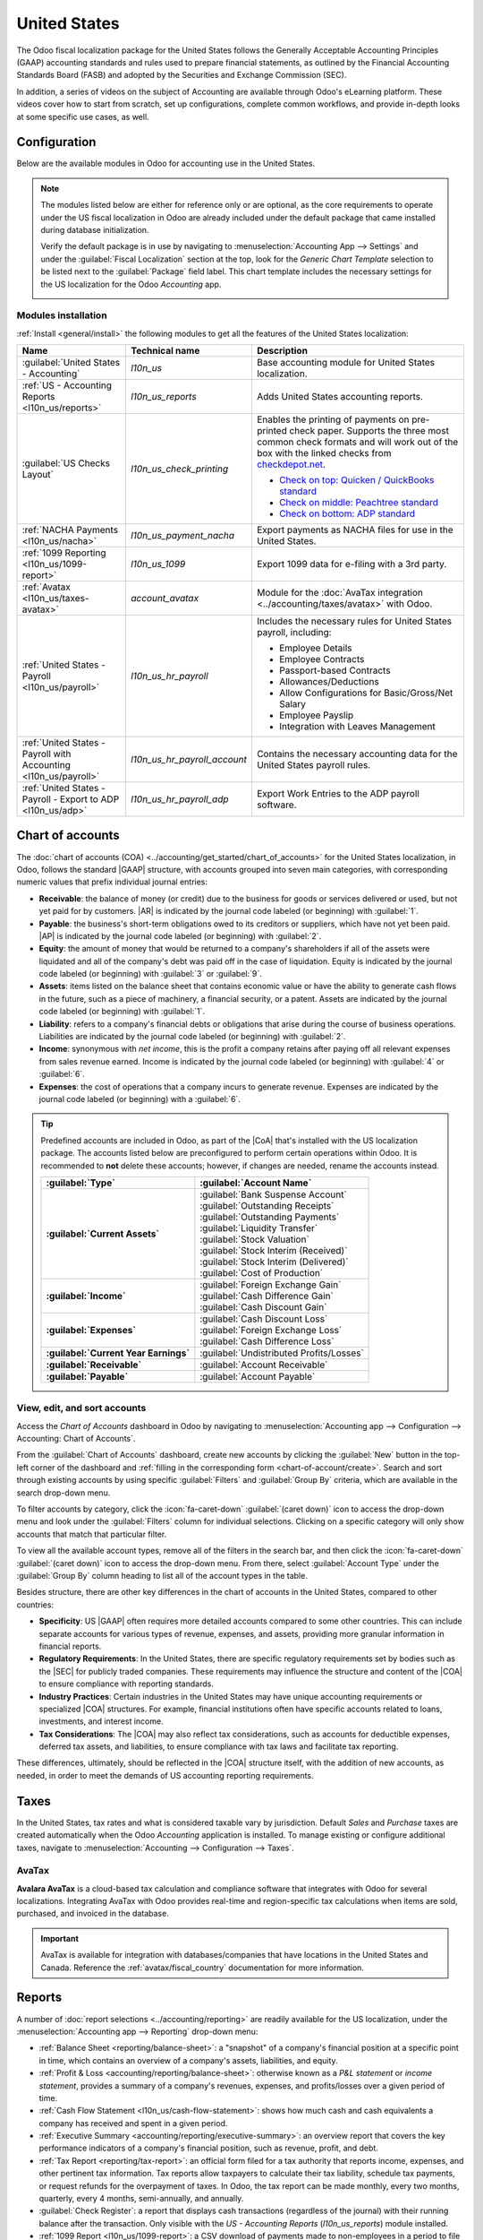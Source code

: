 =============
United States
=============

.. |GAAP| replace:: :abbr:`GAAP (Generally Acceptable Accounting Practices)`
.. |FASB| replace:: :abbr:`FASB (Financial Accounting Standards Board)`
.. |SEC| replace:: :abbr:`SEC (Securities and Exchange Commission)`
.. |COA| replace:: :abbr:`CoA (Chart of Accounts)`
.. |AR| replace:: :abbr:`AR (Accounts Receivable)`
.. |AP| replace:: :abbr:`AP (Accounts Payable)`
.. |CFS| replace:: :abbr:`CFS (Cash Flow Statement)`
.. |NACHA| replace:: :abbr:`NACHA (National Automated Clearing House Association)`
.. |ACH| replace:: :abbr:`ACH (Automated Clearing House)`

The Odoo fiscal localization package for the United States follows the Generally Acceptable
Accounting Principles (GAAP) accounting standards and rules used to prepare financial statements,
as outlined by the Financial Accounting Standards Board (FASB) and adopted by the Securities and
Exchange Commission (SEC).

.. seealso::
   - `Financial Accounting Standards Board (FASB) <https://asc.fasb.org/Home>`_
   - `Securities and Exchange Commission (SEC) <https://www.sec.gov/>`_

In addition, a series of videos on the subject of Accounting are available through Odoo's eLearning
platform. These videos cover how to start from scratch, set up configurations, complete common
workflows, and provide in-depth looks at some specific use cases, as well.

.. seealso::
   - `Odoo Tutorials: Accounting & Invoicing
     <https://www.odoo.com/slides/accounting-and-invoicing-19>`_
   - `Odoo SmartClass: Accounting <https://www.odoo.com/slides/smartclass-accounting-121>`_

Configuration
=============

Below are the available modules in Odoo for accounting use in the United States.

.. note::
   The modules listed below are either for reference only or are optional, as the core requirements
   to operate under the US fiscal localization in Odoo are already included under the default
   package that came installed during database initialization.

   Verify the default package is in use by navigating to :menuselection:`Accounting App -->
   Settings` and under the :guilabel:`Fiscal Localization` section at the top, look for the `Generic
   Chart Template` selection to be listed next to the :guilabel:`Package` field label. This chart
   template includes the necessary settings for the US localization for the Odoo *Accounting* app.

   .. image:: united_states/us-l10n-generic-chart-template.png
      :align: center
      :alt: The Generic Chart Template comes pre-configured for the US localization.

Modules installation
--------------------

:ref:`Install <general/install>` the following modules to get all the features of the United States
localization:

.. list-table::
   :header-rows: 1
   :widths: 25 25 50

   * - Name
     - Technical name
     - Description
   * - :guilabel:`United States - Accounting`
     - `l10n_us`
     - Base accounting module for United States localization.
   * - :ref:`US - Accounting Reports <l10n_us/reports>`
     - `l10n_us_reports`
     - Adds United States accounting reports.
   * - :guilabel:`US Checks Layout`
     - `l10n_us_check_printing`
     - Enables the printing of payments on pre-printed check paper. Supports the three most common
       check formats and will work out of the box with the linked checks from `checkdepot.net
       <https://checkdepot.net/collections/computer-checks/Odoo>`_.

       - `Check on top: Quicken / QuickBooks standard
         <https://checkdepot.net/collections/computer-checks/odoo+top-check>`_
       - `Check on middle: Peachtree standard
         <https://checkdepot.net/collections/computer-checks/odoo+middle-check>`_
       - `Check on bottom: ADP standard
         <https://checkdepot.net/collections/computer-checks/odoo+Bottom-Check>`_

   * - :ref:`NACHA Payments <l10n_us/nacha>`
     - `l10n_us_payment_nacha`
     - Export payments as NACHA files for use in the United States.
   * - :ref:`1099 Reporting <l10n_us/1099-report>`
     - `l10n_us_1099`
     - Export 1099 data for e-filing with a 3rd party.
   * - :ref:`Avatax <l10n_us/taxes-avatax>`
     - `account_avatax`
     - Module for the :doc:`AvaTax integration <../accounting/taxes/avatax>` with Odoo.
   * - :ref:`United States - Payroll <l10n_us/payroll>`
     - `l10n_us_hr_payroll`
     - Includes the necessary rules for United States payroll, including:

       - Employee Details
       - Employee Contracts
       - Passport-based Contracts
       - Allowances/Deductions
       - Allow Configurations for Basic/Gross/Net Salary
       - Employee Payslip
       - Integration with Leaves Management

   * - :ref:`United States - Payroll with Accounting <l10n_us/payroll>`
     - `l10n_us_hr_payroll_account`
     - Contains the necessary accounting data for the United States payroll rules.
   * - :ref:`United States - Payroll - Export to ADP <l10n_us/adp>`
     - `l10n_us_hr_payroll_adp`
     - Export Work Entries to the ADP payroll software.

.. _l10n_us/coa:

Chart of accounts
=================

The :doc:`chart of accounts (COA) <../accounting/get_started/chart_of_accounts>` for the United
States localization, in Odoo, follows the standard |GAAP| structure, with accounts grouped into
seven main categories, with corresponding numeric values that prefix individual journal entries:

- **Receivable**: the balance of money (or credit) due to the business for goods or services
  delivered or used, but not yet paid for by customers. |AR| is indicated by the journal code
  labeled (or beginning) with :guilabel:`1`.
- **Payable**: the business's short-term obligations owed to its creditors or suppliers, which have
  not yet been paid. |AP| is indicated by the journal code labeled (or beginning) with
  :guilabel:`2`.
- **Equity**: the amount of money that would be returned to a company's shareholders if all of the
  assets were liquidated and all of the company's debt was paid off in the case of liquidation.
  Equity is indicated by the journal code labeled (or beginning) with :guilabel:`3` or
  :guilabel:`9`.
- **Assets**: items listed on the balance sheet that contains economic value or have the ability to
  generate cash flows in the future, such as a piece of machinery, a financial security, or a
  patent. Assets are indicated by the journal code labeled (or beginning) with :guilabel:`1`.
- **Liability**: refers to a company's financial debts or obligations that arise during the course
  of business operations. Liabilities are indicated by the journal code labeled (or beginning) with
  :guilabel:`2`.
- **Income**: synonymous with *net income*, this is the profit a company retains after paying off
  all relevant expenses from sales revenue earned. Income is indicated by the journal code labeled
  (or beginning) with :guilabel:`4` or :guilabel:`6`.
- **Expenses**: the cost of operations that a company incurs to generate revenue. Expenses are
  indicated by the journal code labeled (or beginning) with a :guilabel:`6`.

.. tip::
   Predefined accounts are included in Odoo, as part of the |CoA| that's installed with the US
   localization package. The accounts listed below are preconfigured to perform certain operations
   within Odoo. It is recommended to **not** delete these accounts; however, if changes are needed,
   rename the accounts instead.

   .. list-table::
     :header-rows: 1
     :stub-columns: 1

     * - :guilabel:`Type`
       - :guilabel:`Account Name`
     * - :guilabel:`Current Assets`
       - | :guilabel:`Bank Suspense Account`
         | :guilabel:`Outstanding Receipts`
         | :guilabel:`Outstanding Payments`
         | :guilabel:`Liquidity Transfer`
         | :guilabel:`Stock Valuation`
         | :guilabel:`Stock Interim (Received)`
         | :guilabel:`Stock Interim (Delivered)`
         | :guilabel:`Cost of Production`
     * - :guilabel:`Income`
       - | :guilabel:`Foreign Exchange Gain`
         | :guilabel:`Cash Difference Gain`
         | :guilabel:`Cash Discount Gain`
     * - :guilabel:`Expenses`
       - | :guilabel:`Cash Discount Loss`
         | :guilabel:`Foreign Exchange Loss`
         | :guilabel:`Cash Difference Loss`
     * - :guilabel:`Current Year Earnings`
       - :guilabel:`Undistributed Profits/Losses`
     * - :guilabel:`Receivable`
       - :guilabel:`Account Receivable`
     * - :guilabel:`Payable`
       - :guilabel:`Account Payable`

.. seealso::
   - :doc:`../accounting/get_started/chart_of_accounts`
   - :doc:`../accounting/get_started/cheat_sheet`

View, edit, and sort accounts
-----------------------------

Access the *Chart of Accounts* dashboard in Odoo by navigating to :menuselection:`Accounting app
--> Configuration --> Accounting: Chart of Accounts`.

From the :guilabel:`Chart of Accounts` dashboard, create new accounts by clicking the
:guilabel:`New` button in the top-left corner of the dashboard and :ref:`filling in the
corresponding form <chart-of-account/create>`. Search and sort through existing accounts by using
specific :guilabel:`Filters` and :guilabel:`Group By` criteria, which are available in the search
drop-down menu.

To filter accounts by category, click the :icon:`fa-caret-down` :guilabel:`(caret down)` icon to
access the drop-down menu and look under the :guilabel:`Filters` column for individual selections.
Clicking on a specific category will only show accounts that match that particular filter.

To view all the available account types, remove all of the filters in the search bar, and then click
the :icon:`fa-caret-down` :guilabel:`(caret down)` icon to access the drop-down menu. From there,
select :guilabel:`Account Type` under the :guilabel:`Group By` column heading to list all of the
account types in the table.

.. image:: united_states/us-l10n-coa-account-types.png
   :align: center
   :alt: Chart of Accounts grouped by Account Type.

Besides structure, there are other key differences in the chart of accounts in the United States,
compared to other countries:

- **Specificity**: US |GAAP| often requires more detailed accounts compared to some other countries.
  This can include separate accounts for various types of revenue, expenses, and assets, providing
  more granular information in financial reports.
- **Regulatory Requirements**: In the United States, there are specific regulatory requirements set
  by bodies such as the |SEC| for publicly traded companies. These requirements may influence the
  structure and content of the |COA| to ensure compliance with reporting standards.
- **Industry Practices**: Certain industries in the United States may have unique accounting
  requirements or specialized |COA| structures. For example, financial institutions often have
  specific accounts related to loans, investments, and interest income.
- **Tax Considerations**: The |COA| may also reflect tax considerations, such as accounts for
  deductible expenses, deferred tax assets, and liabilities, to ensure compliance with tax laws and
  facilitate tax reporting.

These differences, ultimately, should be reflected in the |COA| structure itself, with the addition
of new accounts, as needed, in order to meet the demands of US accounting reporting requirements.

.. seealso::
   - :ref:`Create a new account <chart-of-account/create>`
   - :doc:`../../essentials/search`

.. _l10n_us/taxes:

Taxes
=====

In the United States, tax rates and what is considered taxable vary by jurisdiction. Default *Sales*
and *Purchase* taxes are created automatically when the Odoo *Accounting* application is installed.
To manage existing or configure additional taxes, navigate to :menuselection:`Accounting -->
Configuration --> Taxes`.

.. _l10n_us/taxes-avatax:

AvaTax
------

**Avalara AvaTax** is a cloud-based tax calculation and compliance software that integrates with
Odoo for several localizations. Integrating AvaTax with Odoo provides real-time and region-specific
tax calculations when items are sold, purchased, and invoiced in the database.

.. important::
   AvaTax is available for integration with databases/companies that have locations in the United
   States and Canada. Reference the :ref:`avatax/fiscal_country` documentation for more information.

.. seealso::
   Refer to the documentation articles below to integrate and configure an AvaTax account with an
   Odoo database:

   - :doc:`AvaTax integration <../accounting/taxes/avatax>`
   - :doc:`Avalara management portal <../accounting/taxes/avatax/avalara_portal>`
   - :doc:`Calculate taxes with AvaTax <../accounting/taxes/avatax/avatax_use>`
   - `US Tax Compliance: AvaTax elearning video
     <https://www.odoo.com/slides/slide/us-tax-compliance-avatax-2858?fullscreen=1>`_
   - Avalara's support documents: `About AvaTax
     <https://community.avalara.com/support/s/document-item?language=en_US&bundleId=dqa1657870670369_dqa1657870670369&topicId=About_AvaTax.html&_LANG=enus>`_

.. _l10n_us/reports:

Reports
=======

A number of :doc:`report selections <../accounting/reporting>` are readily available for the US
localization, under the :menuselection:`Accounting app --> Reporting` drop-down menu:

- :ref:`Balance Sheet <reporting/balance-sheet>`: a "snapshot" of a company's financial position at
  a specific point in time, which contains an overview of a company's assets, liabilities, and
  equity.
- :ref:`Profit & Loss <accounting/reporting/balance-sheet>`: otherwise known as a *P&L statement* or
  *income statement*, provides a summary of a company's revenues, expenses, and profits/losses over
  a given period of time.
- :ref:`Cash Flow Statement <l10n_us/cash-flow-statement>`: shows how much cash and cash equivalents
  a company has received and spent in a given period.
- :ref:`Executive Summary <accounting/reporting/executive-summary>`: an overview report that covers
  the key performance indicators of a company's financial position, such as revenue, profit, and
  debt.
- :ref:`Tax Report <reporting/tax-report>`: an official form filed for a tax authority that reports
  income, expenses, and other pertinent tax information. Tax reports allow taxpayers to calculate
  their tax liability, schedule tax payments, or request refunds for the overpayment of taxes. In
  Odoo, the tax report can be made monthly, every two months, quarterly, every 4 months,
  semi-annually, and annually.
- :guilabel:`Check Register`: a report that displays cash transactions (regardless of the journal)
  with their running balance after the transaction. Only visible with the *US - Accounting Reports*
  (`l10n_us_reports`) module installed.
- :ref:`1099 Report <l10n_us/1099-report>`: a CSV download of payments made to non-employees in a
  period to file electronically in a third-party service. Only visible with the *1099 Reporting*
  (`l10n_us_1099`) module installed.

.. _l10n_us/report-filters:

Depending on the type of report, certain filters are available at the top of the dashboard:

- a *date* filter, indicated by a :icon:`fa-calendar` :guilabel:`(calendar)` icon that precedes a
  date in *MM/DD/YYYY* format. Use this to select a specific date or date range for the report.
- a :icon:`fa-bar-chart` :guilabel:`Comparison` filter, to compare reporting periods against each
  other
- a *journal* filter, as indicated by a :icon:`fa-book` :guilabel:`(book)` icon and the default
  setting of :guilabel:`All Journals`. Use this filter to specify which journals should be included
  in the report.
- an *entries type* filter, as indicated by a :icon:`fa-filter` :guilabel:`(filter)` icon, with the
  default setting of :guilabel:`Posted Entries Only, Accrual Basis`. Use this filter to determine
  which type of journal entries should be included in the report (e.g. posted or draft), along with
  the type of accounting method (e.g. accrual or cash basis).

  - There are view options in this filter, as well, one that will :guilabel:`Hide lines at 0` for
    more relevant viewing, along with a :guilabel:`Split Horizontally` option to keep the report
    above the screen's fold, removing the need to scroll.

    .. image:: united_states/us-l1on-accounting-method-reporting-menu.png
       :align: center
       :alt: Accounting method filter menu for reports, covering accrual vs. cash basis methods.

- a *decimal* filter, that by default, includes figures with cents, as indicated by the
  :guilabel:`In .$` setting. Use the other options in the drop-down menu to change figures in the
  report to whole numbers (:guilabel:`In $`), thousands (:guilabel:`In K$`), or millions
  (:guilabel:`In M$`) formats.
- a report *customization* filter, indicated by the :icon:`fa-cogs` :guilabel:`(gears)` icon. Use
  this filter to customize the current report's sections and line items, or build new reports, as
  desired.

.. seealso::
   - :doc:`Accounting reporting <../accounting/reporting>`
   - :doc:`../../essentials/search`

.. _l10n_us/1099-report:

1099 report
-----------

The 1099 report, available by :ref:`installing <general/install>` the *1099 Reporting*
(`l10n_us_1099`) module, includes payments that are made to non-employees across a given reporting
period. Use the available CSV download from the report in Odoo to file 1099 payments electronically
via a third-party service.

To generate a 1099 report, navigate to :menuselection:`Accounting app --> Reporting --> Management:
1099 Report` to open a :guilabel:`1099 Report` wizard.

First, enter the date range of the transactions to report in the :guilabel:`Start Date` and
:guilabel:`End Date` fields.

Then, edit the journal items that appear on the wizard. Click :guilabel:`Add a line` to add any
items that are missing. Be sure to remove any items that should not be included in the report by
clicking :icon:`fa-times` :guilabel:`(delete)` on the row.

Finally, once all necessary items are included in the 1099 report, click on the :guilabel:`Generate`
button. Doing so downloads a CSV file that groups transactions by the partner that received the
payments.

.. _l10n_us/cash-flow-statement:

Cash flow statement
-------------------

Navigate to the *Cash Flow Statement* (CFS) dashboard by going to :menuselection:`Accounting app -->
Reporting --> Statement Reports: Cash Flow Statement`. From here, |CFS| reports can be generated
using the various :ref:`filters <l10n_us/report-filters>` that are available at the top of the
dashboard.

Odoo uses the *direct* cash flow method to compile cash flow statements, which measures actual cash
inflows and outflows from the company's operations, such as when cash is received from customers or
when cash payments are made to suppliers.

By default, an account labeled with any of the three default :guilabel:`Tags` on the
:guilabel:`Chart of Accounts` dashboard will be included in the report, which includes:
:guilabel:`Operating Activities`, :guilabel:`Financing Activities`, and :guilabel:`Investing &
Extraordinary Activities`.

.. image:: united_states/us-l10n-cash-flow-statement-tags.png
   :align: center
   :alt: Examples of tagged accounts that are included in the Cash Flow Statement in Odoo.

Additionally, the cash flow statement in Odoo:

- is limited to the *Bank* and *Cash* journals to reflect money coming in or out; and
- also contains *Expenses* accounts, to show the counterpart transactions versus *Bank* or *Cash*
  journal entries, while excluding |AR| and |AP| activity.

.. example::
   Create a vendor bill for $100, as an operating expense (not |AP|). Doing so will **not** reflect
   a transaction on the cash flow statement. However, register a corresponding payment for $100,
   and the transaction **will** reflect on the cash flow statement as :guilabel:`Cash paid for
   operating activities`.

   .. image:: united_states/us-l10n-operating-expenses-example.png
      :align: center
      :alt: Example of a bill registered as an operating expense as part of a cash flow statement.

.. _l10n_us/cash-discount:

Cash discount
=============

Cash discounts can be configured from :menuselection:`Accounting app --> Payment Terms`. Each
payment term can be set up with a cash discount and reduced tax.

.. seealso::
   :doc:`../accounting/customer_invoices/cash_discounts`

.. _l10n_us/writing-checks:

Writing checks
==============

Using checks is still a common payment practice in the US. Be sure the *US Checks Layout*
(`l10n_us_check_printing`) module for the US localization is :ref:`installed <general/install>`.

To enable check printing from Odoo, navigate to :menuselection:`Accounting --> Configuration -->
Settings` and find the :guilabel:`Vendor Payments` section. From here, tick the :guilabel:`Checks`
checkbox to reveal several fields for check configuration.

Select a :guilabel:`Check Layout` from the drop-down menu:

- :guilabel:`Print Check (Top) - US`
- :guilabel:`Print Check (Middle) - US`
- :guilabel:`Print Check (Bottom) - US`

Next, choose whether or not to enable the :guilabel:`Multi-Pages Check Stub` checkbox.

Optionally set a :guilabel:`Check Top Margin` and :guilabel:`Check Left Margin`, if required.

Once all check configurations are complete, :guilabel:`Save` the settings.

.. tip::
   Some of the check formats may require pre-printed paper from a third party vendor,
   https://checkdepot.net/collections/odoo-checks is recommended.

.. seealso::
   :doc:`../accounting/payments/pay_checks`

.. _l10n_us/payroll:

Payroll
=======

The *Payroll* application is responsible for calculating an employee's pay, taking into account all
work, vacation, and sick time, benefits, and deductions. The *Payroll* app pulls information from
the *Attendances*, *Timesheets*, *Time Off*, *Employees* and *Expenses* applications, to calculate
the worked hours and compensation for each employee.

When using an external payroll provider, such as *ADP*, it is necessary to export the various
payroll-related data, such as work entries, repayment of expenses, taxes, commissions, and any other
relevant data, so the data can be uploaded into the payroll provider, who then issues the actual
paychecks or directly deposits the funds into an employee's bank account.

In order to export the payroll data, the work entries must first be validated and correct. Refer to
the :doc:`work entries <../../hr/payroll/work_entries>` documentation for more information
regarding validating work entries.

Once work entries are validated, the information can be :ref:`exported to ADP <l10n_us/adp>`.

After payments have been issued to employees, payslips can be processed into batches, validated, and
posted to the corresponding accounting journals to keep all financial records in Odoo current.

Required information
--------------------

It is important to have the *Employees* application installed, and all employee information
populated. Several fields in both the :ref:`employee records <l10n_us/payroll-employee-records>`, as
well as in an :ref:`employee contracts <l10n_us/payroll-employee-contracts>`, are necessary to
properly process the employee's pay. Ensure the following fields are filled out in their respective
places.

.. _l10n_us/payroll-employee-records:

Employee records
~~~~~~~~~~~~~~~~

In each employee record, there is various information the *Payroll* application requires to properly
process payslips, including various banking, tax, and work information.

Navigate to the :menuselection:`Employees app` and select an employee record to view the sections of
the employee form that directly affect *Payroll*:

- :guilabel:`Work Information` tab:

  - :guilabel:`Work Address`: indicates where the employee is located, including the state, which
    affects the tax calculations.
  - :guilabel:`Working Hours`: determines how pay is calculated, and determines if an employee earns
    overtime.

- :guilabel:`Private Information` tab:

  - :guilabel:`SSN No`: the last four digits of the employee's Social Security Number (SSN) appears
    on payslips.
  - :guilabel:`Bank Account Number`: the bank account associated with the NACHA payment file.

- :guilabel:`HR Settings` tab:

  - :guilabel:`Federal Tax Filing Status`: the tax status an employee uses for Payroll tax
    calculations, which can be different from their state status.
  - :guilabel:`State Tax Filing Status`: the tax status an employee uses for their state portion of
    the Payroll tax calculation.
  - :guilabel:`W-2 Form`: a US tax form indicating the summary of wages, taxes, and benefits paid to
    an employee during a tax period (typically one year).
  - :guilabel:`W-4 Form`: an IRS form that helps outline the amount of federal taxes to withhold for
    an employee, which is paid to the IRS by the company.

.. _l10n_us/payroll-employee-contracts:

Employee contracts
~~~~~~~~~~~~~~~~~~

Additionally, there is information that is found in an employee contract that also affects the
*Payroll* application.

Navigate to the :menuselection:`Employees app --> Employees --> Contracts` and select a contract
record to view the sections of a contract that directly affect *Payroll*:

- :guilabel:`General Information`:

  - :guilabel:`Salary Structure Type: United States: Employee`: defines when the employee is paid,
    their working schedule, and the work entry type.
  - :guilabel:`Work Entry source`: determines how work entries are calculated.

- :guilabel:`Salary Information` tab:

  - :guilabel:`SSN No`: the last four digits of the employee's Social Security Number (SSN) appears
    on payslips.
  - :guilabel:`Wage type`: determines how the employee is paid, wether a Fixed wage (salary) or
    Hourly wage.
  - :guilabel:`Schedule Pay`: defines how often the employee is paid, either :guilabel:`Annually`,
    :guilabel:`Semi-annually`, :guilabel:`Quarterly`, :guilabel:`Bi-monthly`, :guilabel:`Monthly`,
    :guilabel:`Semi-monthly`, :guilabel:`Bi-weekly`, :guilabel:`Weekly`, or :guilabel:`Daily`. In
    the US, Semi-monthly (24 payments a year) or bi-weekly (26 payments a year) are the most common.
  - :guilabel:`Wage, Yearly, and Monthly cost`: used to show the total cost of an employee. It is
    recommended to populate the :guilabel:`Yearly` wage first, as it auto-populates the other
    fields.
  - :guilabel:`Pre-tax benefits`: populate this section according to the employee's selections.
    Pre-tax benefits decrease the gross wage, which lowers the base amount that is taxed. These are
    displayed at the beginning of the payslip.
  - :guilabel:`Post-tax benefits`: these benefits are deductions made *after* taxes are calculated.
    These appear towards the end of the payslip before the net amount is displayed.

.. seealso::
   :doc:`Employees documentation <../../hr/employees/new_employee>`

.. _l10n_us/adp:

Export work entries to ADP
--------------------------

Requirements
~~~~~~~~~~~~

In order to create a report that can be uploaded to ADP, there are some initial configuration steps
that must be completed first.

First, ensure the *United States - Payroll - Export to ADP* (`l10n_us_hr_payroll_adp`) module is
:ref:`installed <general/install>`.

Then, the company **must** have an *ADP Code* entered in the company settings. To do so, navigate
to :menuselection:`Payroll app --> Configuration --> Settings`. Enter the :guilabel:`ADP Code` in
the :guilabel:`US Localization` section.

Next, work entry types **must** have the correct ADP code listed in the *External Code* field for
each work entry type that is being referenced.

Lastly, every employee **must** have an *ADP Code* entered on their employee form. To do so,
navigate to :menuselection:`Employees app`, select an employee record, and open the :guilabel:`HR
Settings` tab. Enter the :guilabel:`ADP Code` in the :guilabel:`ADP Information` section.

The :guilabel:`ADP Code` code is how ADP identifies that particular employee, and is typically a
six-digit number.

.. seealso::
   - :ref:`payroll/new-work-entry`
   - :doc:`../../hr/employees/new_employee`

Export data
~~~~~~~~~~~

Once :doc:`work entries <../../hr/payroll/work_entries>` have been verified, the information can be
exported to a CSV file, which can then be uploaded into ADP.

To export the data, navigate to :menuselection:`Payroll app --> Reporting --> United States: ADP
Export`, then click :guilabel:`New`. Next, enter the :guilabel:`Start Date` and :guilabel:`End Date`
for the work entries using the calendar pop-over.

Then, enter a :guilabel:`Batch ID` in the corresponding field. The recommendation for this field is
to enter the date in a `YY-MM-DD` format, followed by any other characters to distinguish that
specific batch, such as a department name, or any other defining characteristics for the batch.

Enter a :guilabel:`Batch Description` in the corresponding field. This should be short and
descriptive, but distinct from the :guilabel:`Batch Name`.

Ensure the correct company populates the :guilabel:`Company` field. Change the selected company with
the drop-down menu, if needed.

Lastly, add the employee's work entry information to the list. Click :guilabel:`Add a line` and an
:guilabel:`Add: Employee` pop-up window loads. The list can be :doc:`filtered
<../../essentials/search>` to more easily find the employees to add to the list.

.. tip::
   Process the data export in multiple groups instead of in one large group that contains all
   employees. This helps to meaningfully differentiate the batches and makes processing more
   tenable, overall. The most common ways to group employees is by department, or by wage type
   (hourly or salaried).

Select the employees to add to the list by ticking the box to the left of their name. Once all
desired employees have been selected, click the :guilabel:`Select` button in the lower-left corner,
and the employees appear in the list.

To create the CSV file, click the :guilabel:`Generate` button in the top-left corner.

.. _l10n_us/ach-electronic-transfers:

ACH - electronic transfers
==========================

Automated Clearing House (ACH) payments are a modern way to transfer funds electronically between
bank accounts, replacing traditional paper-based methods. |ACH| payments are commonly used for
direct deposits, bill payments, and business transactions.

Receive ACH payments: payment provider integration
--------------------------------------------------

|ACH| payments are supported by *Authorize.net* and *Stripe* payment integrations in Odoo.

.. seealso::
   - :ref:`Setting up Authorize.net for ACH payments (Odoo) <authorize/ach_payments>`
   - `Authorize.net's ACH payment processing for small businesses documentation
     <https://www.authorize.net/resources/blog/2021/ach-payments-for-small-businesses.html>`_
   - :doc:`Setting up Stripe for ACH payments (Odoo) <../payment_providers/stripe>`
   - `Stripe's ACH Direct Debit documentation <https://docs.stripe.com/payments/ach-debit>`_

.. _l10n_us/nacha:

Send payments: NACHA files
--------------------------

Odoo can generate a National Automated Clearing House Association (NACHA) compatible |ACH| file to
send to a company's bank. For each individual *Bank* journal that the company wishes to pay vendors
with, a |NACHA| configuration section needs to be filled out on the Odoo database.

Configuration
~~~~~~~~~~~~~

First, navigate to the :menuselection:`Accounting app --> Configuration --> Journals`. Open the
bank journal and click into the :guilabel:`Outgoing Payments` tab.

.. image:: united_states/us-l10n-nacha-settings.png
   :align: center
   :alt: NACHA (National Automated Clearing House Association) configuration settings on Odoo.

.. note::
   The following |NACHA| configuration information is normally provided by the company's financial
   institution once they have been approved to send payments via their account.

Under the section labeled, :guilabel:`NACHA configuration` are the fields required to generate a
|NACHA| compatible |ACH| file to send to a company's bank. First, enter the routing number of the
financial institution in the field labeled, :guilabel:`Immediate Destination`. This information is
widely available on the Internet and generally varies by bank location. This number is usually
provided during the initial account setup.

Next, enter the registered name of the financial institution in the field called,
:guilabel:`Destination`. This information will be provided by the bank or credit union.

Following the :guilabel:`Destination` field is the :guilabel:`Immediate Origin` field. Enter the
9-digit company ID or Employer Identification Number (EIN) into this field. This information is
provided by the financial institution.

Next, enter the :guilabel:`Company Identification` number, which is a 10-digit number made from
combining the 9-digit company ID or Employer Identification Number (EIN), along with an additional
number at the start of the sequence. This number is often a `1`. Check with the financial
institution should this first number differ to verify that it is correct, as this number is provided
for |ACH| approved accounts.

Enter the :guilabel:`Originating DFI Identification` number next, which should contain an assigned
8-digit number from the financial institution.

.. important::
   Enter the numerical values in this section *exactly* as the company's financial institution
   (e.g. bank or credit union) has provided them, otherwise risk failing a successful |NACHA|
   configuration in Odoo.

.. image:: united_states/us-l10n-nacha-dropdown.png
   :align: center
   :alt: NACHA settings with the standard entry class code drop-down menu highlighted.

There are two options for the next field: :guilabel:`Standard Entry Class Code`. Select the
drop-down menu to the right of the field and pick either :guilabel:`Corporate Credit or Debit (CCD)`
or :guilabel:`Prearranged Payment and Deposit (PPD)`. Again, this information will be provided by
the financial institution. By default :guilabel:`Corporate Credit or Debit (CCD)` is selected.

Finally, the last option is for :guilabel:`Generated Balanced Files`. Tick the checkbox to the right
of the field to enable :guilabel:`Generated Balanced Files`. Consult the company's accountant or
financial advisor to make an informed decision for this field.

Manually save the configuration by clicking the :icon:`fa-cloud-upload` :guilabel:`(cloud upload)`
icon, or navigate away from this screen to auto-save. The configuration is now complete.

.. _l10n_us/batch-payment:

Create batch payment
~~~~~~~~~~~~~~~~~~~~

Now, record each payment in Odoo using the |NACHA| payment method.

.. seealso::
   :ref:`Register Payments in Odoo <payments/register>`

.. important::
   Be aware of the cut-off time for same-day payments. Either the file needs to have a future date
   associated with each payment or the file needs to be sent prior to the cut-off, if the dates
   included in it match today's date. Consult the financial institution for the exact cut-off time
   for their processing of same-day payments.

Once all the payments to be included in the |NACHA| |ACH| file have been made, a batch payment needs
to be made from the :icon:`fa-cog` :guilabel:`Action` menu.

To create the batch payments, access the payments page, by navigating to :menuselection:`Accounting
--> Vendors --> Payments`. Select all the payments that should be included in the |NACHA| |ACH|
file, by ticking the checkboxes to the far-left of the rows.

.. image:: united_states/us-l10n-create-batch-payments.png
   :align: center
   :alt: On the payments screen, the action menu is highlighted with create a batch payment
         selected.

.. important::
   All payments in the batch **must** share the same |NACHA| payment method.

Next, navigate to the batched payment (:menuselection:`Accounting --> Vendors --> Batch Payments`).
Click into the payment just created and then click into the :guilabel:`Exported File` tab. The
generated file is listed with the :guilabel:`Generation Date`. Click the :icon:`fa-download`
:guilabel:`(download)` button to download the file.

.. image:: united_states/us-l10n-batch-file.png
   :align: center
   :alt: The exported file tab highlighted in the batch payment with the download circled.

If any adjustments need to be made, click the :guilabel:`Re-generate Export File` button to recreate
a new |NACHA| |ACH| file.

.. seealso::
   - :doc:`../accounting/payments/batch`
   - :doc:`Europe's direct debiting <../accounting/payments/batch_sdd>`
